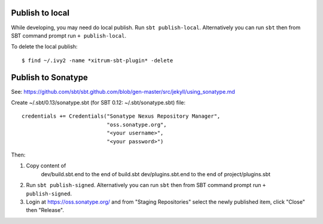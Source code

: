Publish to local
----------------

While developing, you may need do local publish. Run
``sbt publish-local``.
Alternatively you can run ``sbt`` then from SBT command prompt run
``+ publish-local``.

To delete the local publish:

::

  $ find ~/.ivy2 -name *xitrum-sbt-plugin* -delete

Publish to Sonatype
-------------------

See:
https://github.com/sbt/sbt.github.com/blob/gen-master/src/jekyll/using_sonatype.md

Create ~/.sbt/0.13/sonatype.sbt (for SBT 0.12: ~/.sbt/sonatype.sbt) file:

::

  credentials += Credentials("Sonatype Nexus Repository Manager",
                             "oss.sonatype.org",
                             "<your username>",
                             "<your password>")

Then:

1. Copy content of
     dev/build.sbt.end   to the end of build.sbt
     dev/plugins.sbt.end to the end of project/plugins.sbt
2. Run ``sbt publish-signed``. Alternatively you can run ``sbt`` then from SBT
   command prompt run ``+ publish-signed``.
3. Login at https://oss.sonatype.org/ and from "Staging Repositories" select the
   newly published item, click "Close" then "Release".
